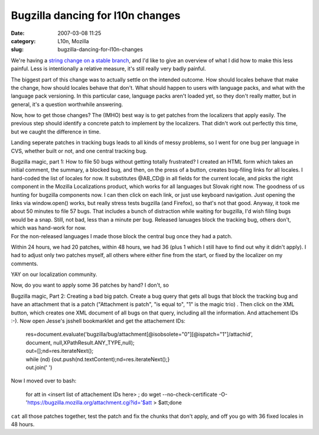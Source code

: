 Bugzilla dancing for l10n changes
#################################
:date: 2007-03-08 11:25
:category: L10n, Mozilla
:slug: bugzilla-dancing-for-l10n-changes

We're having a `string change on a stable branch <https://bugzilla.mozilla.org/show_bug.cgi?id=372409>`__, and I'd like to give an overview of what I did how to make this less painful. Less is intentionally a relative measure, it's still really very badly painful.

The biggest part of this change was to actually settle on the intended outcome. How should locales behave that make the change, how should locales behave that don't. What should happen to users with language packs, and what with the language pack versioning. In this particular case, language packs aren't loaded yet, so they don't really matter, but in general, it's a question worthwhile answering.

Now, how to get those changes? The (IMHO) best way is to get patches from the localizers that apply easily. The previous step should identify a concrete patch to implement by the localizers. That didn't work out perfectly this time, but we caught the difference in time.

Landing seperate patches in tracking bugs leads to all kinds of messy problems, so I went for one bug per language in CVS, whether built or not, and one central tracking bug.

| Bugzilla magic, part 1: How to file 50 bugs without getting totally frustrated? I created an HTML form which takes an initial comment, the summary, a blocked bug, and then, on the press of a button, creates bug-filing links for all locales. I hard-coded the list of locales for now. It substitutes @AB_CD@ in all fields for the current locale, and picks the right component in the Mozilla Localizations product, which works for all languages but Slovak right now. The goodness of us hunting for bugzilla components now. I can then click on each link, or just use keyboard navigation. Just opening the links via window.open() works, but really stress tests bugzilla (and Firefox), so that's not that good. Anyway, it took me about 50 minutes to file 57 bugs. That includes a bunch of distraction while waiting for bugzilla, I'd wish filing bugs would be a snap. Still, not bad, less than a minute per bug. Released lanuages block the tracking bug, others don't, which was hand-work for now.
| For the non-released languages I made those block the central bug once they had a patch.

Within 24 hours, we had 20 patches, within 48 hours, we had 36 (plus 1 which I still have to find out why it didn't apply). I had to adjust only two patches myself, all others where either fine from the start, or fixed by the localizer on my comments.

YAY on our localization community.

Now, do you want to apply some 36 patches by hand? I don't, so

Bugzilla magic, Part 2: Creating a bad big patch. Create a bug query that gets all bugs that block the tracking bug and have an attachment that is a patch ("Attachment is patch", "is equal to", "1" is the magic trio) . Then click on the XML button, which creates one XML document of all bugs on that query, including all the information. And attachement IDs :-). Now open Jesse's jsshell bookmarklet and get the attachement IDs:

   | res=document.evaluate('bugzilla/bug/attachment[@isobsolete="0"][@ispatch="1"]/attachid',
   | document, null,XPathResult.ANY_TYPE,null);
   | out=[];nd=res.iterateNext();
   | while (nd) {out.push(nd.textContent);nd=res.iterateNext();}
   | out.join(' ')

Now I moved over to bash:

   for att in <insert list of attachement IDs here> ; do wget --no-check-certificate -O- 'https://bugzilla.mozilla.org/attachment.cgi?id='$att > $att;done

``cat`` all those patches together, test the patch and fix the chunks that don't apply, and off you go with 36 fixed locales in 48 hours.
